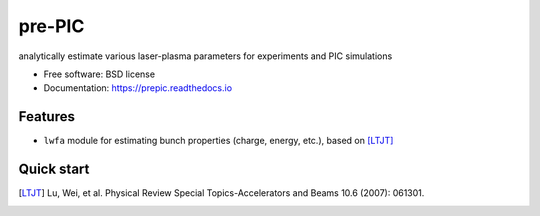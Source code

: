 =======
pre-PIC
=======


.. image:: https://img.shields.io/pypi/v/prepic.svg
        :target: https://pypi.python.org/pypi/prepic

.. image:: https://img.shields.io/travis/berceanu/prepic.svg
        :target: https://travis-ci.org/berceanu/prepic

.. image:: https://readthedocs.org/projects/prepic/badge/?version=latest
        :target: https://prepic.readthedocs.io/en/latest/?badge=latest
        :alt: Documentation Status


.. image:: https://pyup.io/repos/github/berceanu/prepic/shield.svg
     :target: https://pyup.io/repos/github/berceanu/prepic/
     :alt: Updates

.. image:: https://codecov.io/gh/berceanu/prepic/branch/master/graph/badge.svg
  :target: https://codecov.io/gh/berceanu/prepic

.. image:: https://mybinder.org/badge_logo.svg
 :target: https://mybinder.org/v2/gh/berceanu/prepic/b8ee3d26968f4692b4da2880ef139d498bd6f775?filepath=examples%2Fexample_notebook.ipynb

analytically estimate various laser-plasma parameters for experiments and PIC simulations


* Free software: BSD license
* Documentation: https://prepic.readthedocs.io


Features
--------

* ``lwfa`` module for estimating bunch properties (charge, energy, etc.), based on [LTJT]_


Quick start
-----------


.. [LTJT] Lu, Wei, et al. Physical Review Special Topics-Accelerators and Beams 10.6 (2007): 061301.

